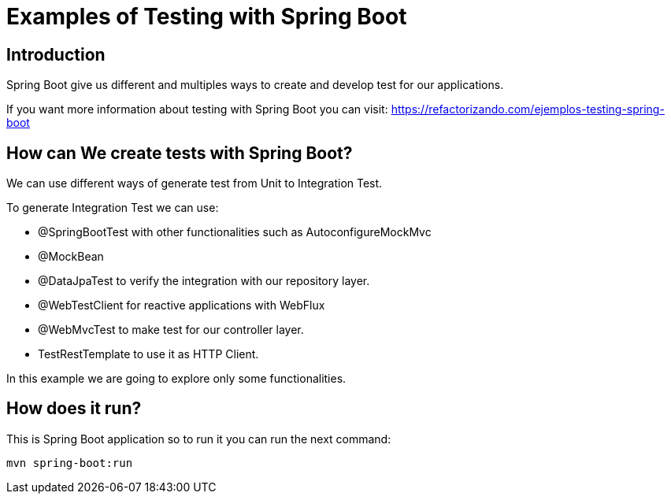 = Examples of Testing with Spring Boot =

== Introduction

Spring Boot give us different and multiples ways to create and develop test for our applications.

If you want more information about testing with Spring Boot you can visit:
https://refactorizando.com/ejemplos-testing-spring-boot


== How can We create tests with Spring Boot?

We can use different ways of generate test from Unit to Integration Test.

To generate Integration Test we can use:

    * @SpringBootTest with other functionalities such as AutoconfigureMockMvc
    * @MockBean
    * @DataJpaTest to verify the integration with our repository layer.
    * @WebTestClient for reactive applications with WebFlux
    * @WebMvcTest to make test for our controller layer.
    * TestRestTemplate to use it as  HTTP Client.

In this example we are going to explore only some functionalities.

== How does it run?

This is Spring Boot application so to run it you can run the next command:

   mvn spring-boot:run



